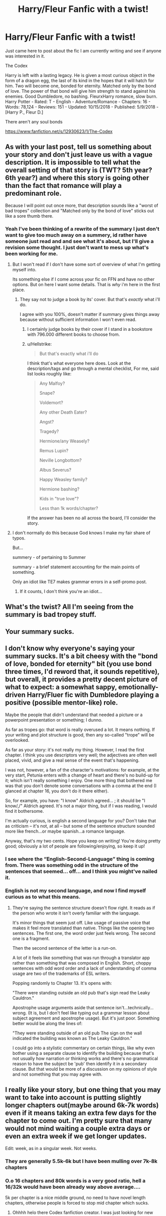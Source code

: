#+TITLE: Harry/Fleur Fanfic with a twist!

* Harry/Fleur Fanfic with a twist!
:PROPERTIES:
:Author: TheMorningSage23
:Score: 8
:DateUnix: 1540313857.0
:DateShort: 2018-Oct-23
:FlairText: Self-Promotion
:END:
Just came here to post about the fic I am currently writing and see if anyone was interested in it.

The Codex

Harry is left with a lasting legacy. He is given a most curious object in the form of a dragon egg, the last of its kind in the hopes that it will hatch for him. Two will become one, bonded for eternity. Matched only by the bond of love. The power of that bond will give him strength to stand against his enemies. Good Dumbledore, no bashing. FleurxHarry romance, slow burn. Harry Potter - Rated: T - English - Adventure/Romance - Chapters: 16 - Words: 78,124 - Reviews: 151 - Updated: 10/15/2018 - Published: 5/9/2018 - [Harry P., Fleur D.]

There aren't any soul bonds

[[https://www.fanfiction.net/s/12930623/1/The-Codex]]


** As with your last post, tell us something about your story and don't just leave us with a vague description. It is impossible to tell what the overall setting of that story is (TWT? 5th year? 6th year?) and where this story is going other than the fact that romance will play a predominant role.

Because I will point out once more, that description sounds like a "worst of bad tropes" collection and "Matched only by the bond of love" sticks out like a sore thumb there.
:PROPERTIES:
:Author: Hellstrike
:Score: 15
:DateUnix: 1540314519.0
:DateShort: 2018-Oct-23
:END:

*** Yeah I've been thinking of a rewrite of the summary I just don't want to give too much away on a summery, id rather have someone just read and and see what it's about, but I'll give a revision some thought. I just don't want to mess up what's been working for me.
:PROPERTIES:
:Author: TheMorningSage23
:Score: 3
:DateUnix: 1540317646.0
:DateShort: 2018-Oct-23
:END:

**** But I won't read if I don't have some sort of overview of what I'm getting myself into.

Its something else if I come across your fic on FFN and have no other options. But on here I want some details. That is /why/ i'm here in the first place.
:PROPERTIES:
:Author: UndeadBBQ
:Score: 23
:DateUnix: 1540318293.0
:DateShort: 2018-Oct-23
:END:

***** They say not to judge a book by its' cover. But that's /exactly/ what i'll do.

I agree with you 100%, doesn't matter if summary gives things away because without sufficient information I won't even read.
:PROPERTIES:
:Author: MannOf97
:Score: 11
:DateUnix: 1540318800.0
:DateShort: 2018-Oct-23
:END:

****** I certainly judge books by their cover if I stand in a bookstore with 796.000 different books to choose from.
:PROPERTIES:
:Author: UndeadBBQ
:Score: 8
:DateUnix: 1540318999.0
:DateShort: 2018-Oct-23
:END:


****** u/Hellstrike:
#+begin_quote
  But that's exactly what i'll do
#+end_quote

I think that's what everyone here does. Look at the description/tags and go through a mental checklist, For me, said list looks roughly like:

#+begin_quote
  Any Malfoy?

  Snape?

  Voldemort?

  Any other Death Eater?

  Angst?

  Tragedy?

  Hermione/any Weasely?

  Remus Lupin?

  Neville Longbottom?

  Albus Severus?

  Happy Weasley family?

  Hermione bashing?

  Kids in "true love"?

  Less than 1k words/chapter?
#+end_quote

If the answer has been no all across the board, I'll consider the story.
:PROPERTIES:
:Author: Hellstrike
:Score: 4
:DateUnix: 1540319966.0
:DateShort: 2018-Oct-23
:END:


**** I don't normally do this because God knows I make my fair share of typos.

But...

summery - of pertaining to Summer

summary - a brief statement accounting for the main points of something.

Only an idiot like TE7 makes grammar errors in a self-promo post.
:PROPERTIES:
:Author: TE7
:Score: 15
:DateUnix: 1540318435.0
:DateShort: 2018-Oct-23
:END:

***** If it counts, I don't think you're an idiot...
:PROPERTIES:
:Author: emong757
:Score: 1
:DateUnix: 1540346498.0
:DateShort: 2018-Oct-24
:END:


** What's the twist? All I'm seeing from the summary is bad tropey stuff.
:PROPERTIES:
:Author: Lord_Anarchy
:Score: 3
:DateUnix: 1540335435.0
:DateShort: 2018-Oct-24
:END:


** Your summary sucks.
:PROPERTIES:
:Author: TheAccursedOnes
:Score: 2
:DateUnix: 1540337414.0
:DateShort: 2018-Oct-24
:END:


** I don't know why everyone's saying your summary sucks. It's a bit cheesy with the "bond of love, bonded for eternity" bit (you use bond three times, I'd reword that, it sounds repetitive), but overall, it provides a pretty decent picture of what to expect: a somewhat sappy, emotionally-driven Harry/Fluer fic with Dumbledore playing a positive (possible mentor-like) role.

Maybe the people that didn't understand that needed a picture or a powerpoint presentation or something; I dunno.

As far as tropes go: that word is really overused a lot. It means nothing. If your writing and plot structure is good, then any so-called "trope" will be overlooked.

As far as your story: it's not really my thing. However, I read the first chapter. I think you use descriptors very well; the adjectives are often well placed, vivid, and give a real sense of the event that's happening.

I was not, however, a fan of the character's motivations: for example, at the very start, Petunia enters with a change of heart and there's no build-up for it; which isn't really something I enjoy. One more thing that bothered me was that you don't denote some conversations with a comma at the end (I glanced at chapter 16, you don't do it there either).

So, for example, you have: "I know" Aldrich agreed... ; it should be "I know/,/" Aldrich agreed. It's not a major thing, but if I was reading, I would find it bothersome.

I'm actually curious, is english a second language for you? Don't take that as criticism -- it's not, at all -- but some of the sentence structure sounded more like french...or maybe spanish...a romance language.

Anyway, that's my two cents. Hope you keep on writing! You're doing pretty good; obviously a lot of people are following/enjoying, so keep it up!
:PROPERTIES:
:Author: Boris_The_Unbeliever
:Score: 4
:DateUnix: 1540345052.0
:DateShort: 2018-Oct-24
:END:

*** I see where the “English-Second-Language” thing is coming from. There was something odd in the structure of the sentences that seemed... off... and I think you might've nailed it.
:PROPERTIES:
:Author: moralfaq
:Score: 3
:DateUnix: 1540350377.0
:DateShort: 2018-Oct-24
:END:


*** English is not my second language, and now I find myself curious as to what this means.
:PROPERTIES:
:Author: TheMorningSage23
:Score: 1
:DateUnix: 1540397228.0
:DateShort: 2018-Oct-24
:END:

**** They're saying the sentence structure doesn't flow right. It reads as if the person who wrote it isn't overly familiar with the language.

It's minor things that seem just off. Like usage of passive voice that makes it feel more translated than native. Things like the opening two sentences. The first one, the word order just feels wrong. The second one is a fragment.

Then the second sentence of the letter is a run-on.

A lot of it feels like something that was run through a translator app rather than something that was composed in English. Short, choppy sentences with odd word order and a lack of understanding of comma usage are two of the trademarks of ESL writers.

Popping randomly to Chapter 13. It's opens with:

"There were standing outside an old pub that's sign read the Leaky Cauldron."

Apostrophe usage arguments aside that sentence isn't...technically...wrong. (It is, but I don't feel like typing out a grammar lesson about subject agreement and apostrophe usage). But it's just poor. Something better would be along the lines of:

"They were standing outside of an old pub The sign on the wall indicated the building was known as The Leaky Cauldron."

I could go into a stylistic commentary on certain things, like why even bother using a separate clause to identify the building because that's not usually how narration or thinking works and there's no grammatical reason to have the subject be 'pub' then identify it in a secondary clause. But that would be more of a discussion on my opinions of style and not something that you may agree with.
:PROPERTIES:
:Author: TE7
:Score: 6
:DateUnix: 1540402547.0
:DateShort: 2018-Oct-24
:END:


** I really like your story, but one thing that you may want to take into account is putting slightly longer chapters out(maybe around 6k-7k words) even if it means taking an extra few days for the chapter to come out. I'm pretty sure that many would not mind waiting a couple extra days or even an extra week if we get longer updates.

Edit: week, as in a singular week. Not weeks.
:PROPERTIES:
:Author: _darth_revan
:Score: 1
:DateUnix: 1540379745.0
:DateShort: 2018-Oct-24
:END:

*** They are generally 5.5k-6k but I have been mulling over 7k-8k chapters
:PROPERTIES:
:Author: TheMorningSage23
:Score: 2
:DateUnix: 1540382018.0
:DateShort: 2018-Oct-24
:END:


*** O.o 16 chapters and 80k words is a very good ratio, hell a 16/32k would have been already way above average....

5k per chapter is a nice middle ground, no need to have novel length chapters, otherwise people is forced to stop mid chapter which sucks.
:PROPERTIES:
:Author: Edocsiru
:Score: 1
:DateUnix: 1540508350.0
:DateShort: 2018-Oct-26
:END:

**** Ohhhh helo there Codex fanfiction creator. I was just looking for new fics and i stumbled on you! Plz keep up the good work! The Codex is turning out great!
:PROPERTIES:
:Author: redditbotxdfam
:Score: 1
:DateUnix: 1550441597.0
:DateShort: 2019-Feb-18
:END:
